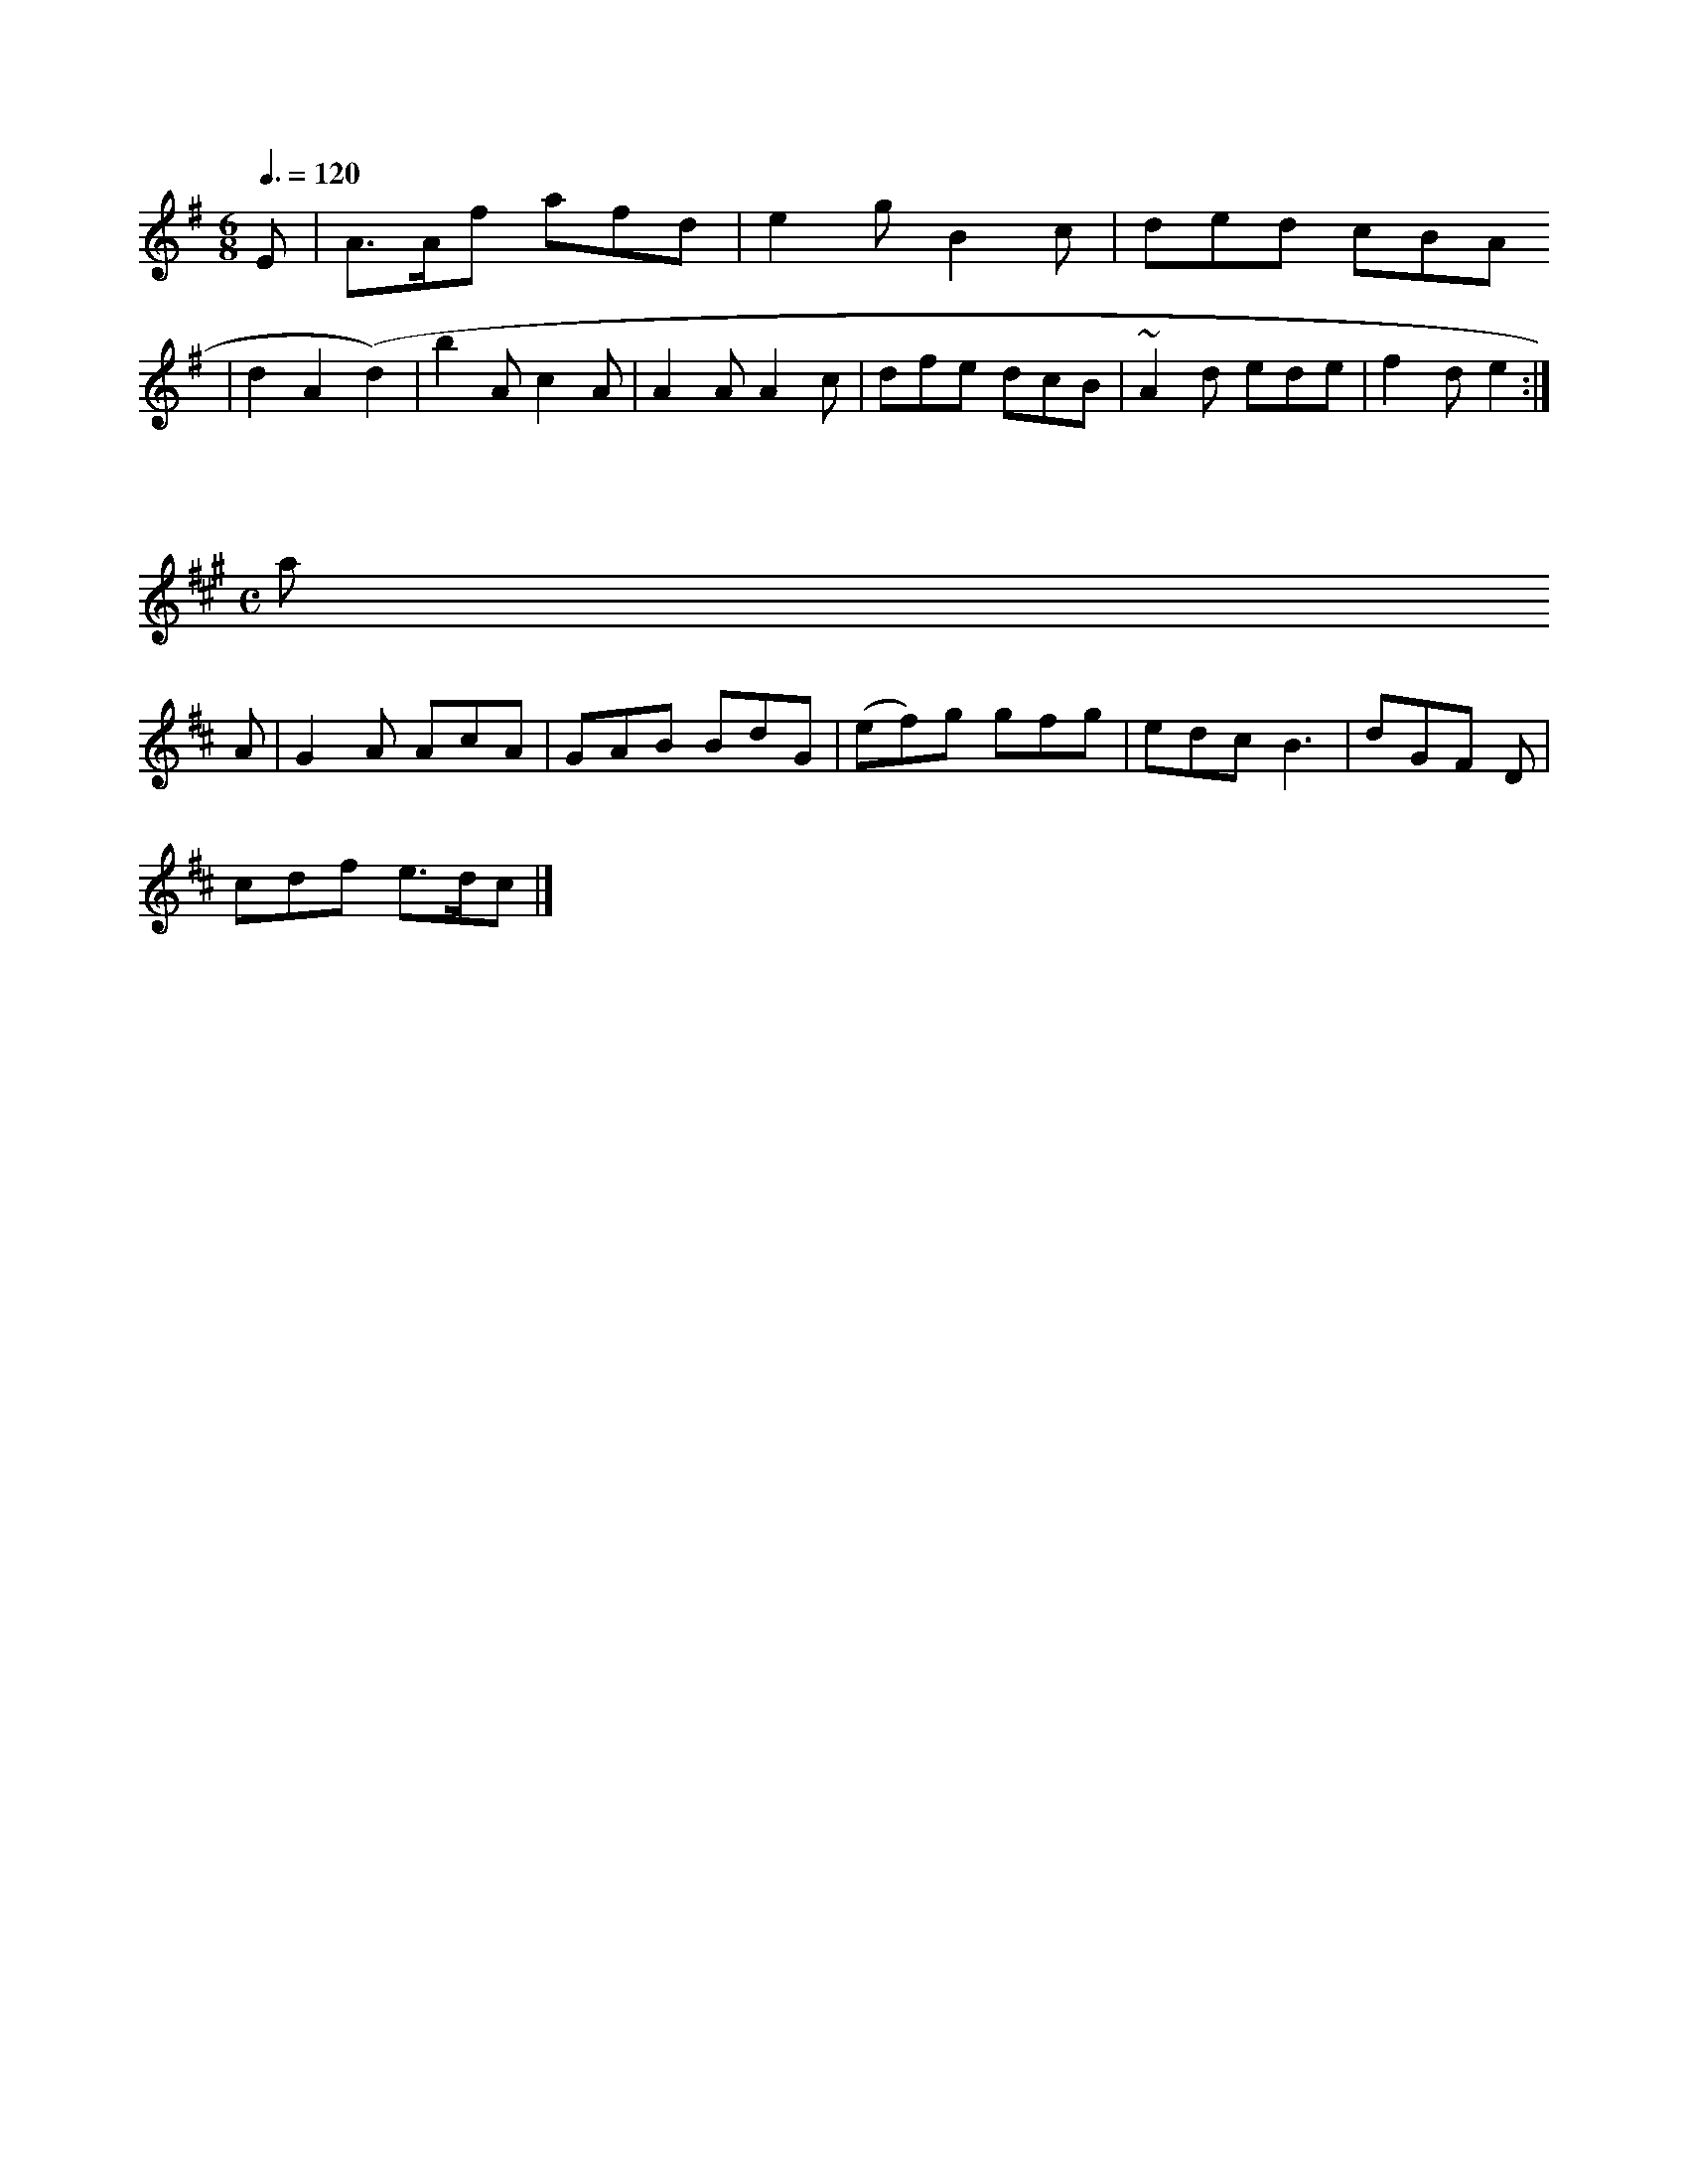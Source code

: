  dcB|c3  d3  | ede f2f|efg d2:|

X:0338
M:6/8
L:1/8
Q:3/8=120
K:E Minor
E|A>Af afd |e2g B2c|ded cBA 
 |d2   A2(d2)|\
b2A c2A|A2A A2c|dfe dcB|~A2d ede |f2d e2:|

X:0384
M:C
L:1/8
K:ABA % Ardrranues a ma
 ma pop
K:D
A| G2A AcA |GAB  BdG|(ef)g  gfg|edc B3 | dGF       D|
   cdf e>dc|]

X:0335
M:2/4
L:1/8

Q:1/2=104 "goesaooian
K:D
(Bc|(dA)(BA) G2AG|c2BA {A}cBAG         |G2G2      
ABAG  |B2B2B2|ecAB|B2G2
 GB|A2((dB).B.A.A   | B2G2 G2G2          |gge2e       d2|]

X:0402
M:6/8
L:1/8
Q:3/8=9BK:A
d|AdA cAA
  |Bdd d2f| ded edB| A3   d2:|

X:0409
M:6/8
L:1/8
Q:3/8=90 "Amamooia  "o"a2 a yihh  a yinlh a inda 
hhh a hirc  ia h a cinos
arNinor\

cBAG  (Bd)(cB)|\
(ad).A.B|(B/d/g).c|(d2.d).B|.A2(Bc)|(dc).B2|(Bc)
.d2         |\
    FBdc  |\
 defa            | Tfe     |\
  c<G      |D>D D::
DFAA         | AcBA   
    |(BG)(GA)                  |Tc3            | BAG     BdB       | 3 A2 D2(=GF) GFGE   |EA Bd   Bd
e> | d>AFG    d2     :|

X:0496
M:2/4
L:1/8
Q:1/4=112
K:G
d|(d/c/d).B2..G.G   | cdBG  cAEF  | | G>FG
B A2 a    |
fdfa       b2ed |eaga  g2::
2|d3 a bfag  |a2a2 abge   | f2g2 e4       |
   B2d2 e2  Bc |
d2g2    (agfe)  |d4      A4 :|

X:0449
M:C|
L:1/8
Q:1/4=120
K:G
TB2|d2e2     (c'2(af)| d3 (de)  de) 
    d4 |
       z2 (dc).d..c .d2d2 |e2f2        bgab           |(bgc')(d/c/)  d4   |
   f2 Ta2 (b/a/
f/d/) .B2(dc)|.d2 .d2 (dc'c'))|(ga)(bb)  (aag)(fb | (bf)(ba)  (af)(da)|Tg2b2   (agfe).| d3b e3    fg
a    | g2    eg   Tf>gaf |(gf)  .b2  .g2 (bg)|.f2 .d2   .g2 .gb |.2.d2 .e2  d2 |
ff af/d/ .f/d/e/f/|
g/a/g fe||
  f  gfeg     |g2 Tg) |(d3-d/c/d/e/ dBA::
.d (de).d.c  (cc).c  (de).c    |(T``A) .G(AA)|.
G2(dg/e/)|d4  A4  ::
(dB)(cd).B.c.c.(cB).A G2c|dgB (e/f/g)B  |e2g  e2d|EFG B2
D/G/|E2G GBG|FGA g2e|f
gf g3|
f/g/ afd G2g|fga bag|f2d kege|efg a2e |
   efg ded|dgd cBA|E2A  AGF   |EDE E3::
(GA)d      TA
2 c   def|gfe dcB|cdc  B2A:|
(f/a/d)Tce|d2c  Bcc BdB|cdc  c2d|e3 g| (bbg) e3 |dAB Tc3 :|

X:0433
M:6
/8
L:1/8
Q:3/8=80 "Slow"
K:G
G    E2A   |gbe  dcB                      edB|cdM  ]
c|def e2f| gfe dBB
|c2B d2d|e2c BcB|d2B c2d|e2f  gfe|d2e f2d|egf e^fg|fed ege|fed {d}c2
    d2 | a>fg c'2b|Tf2 ed     e
2f2|\
(df)(df) .g.d(c)   |b>gga e/f/g     |d3  e2|fB  B/c/d       | Ad  df   |\
f2 fd|e3  d |e2f2 e2
e^^a|
     a2 (dd)|fafd eefe|dcBc AGFE|B2 [c4"dA G2:|

X:0435
M:2/4
L:1/8
Q:1/4=84
K:D
d3 d TdBd>B|d
>eg>a  g<ba>>g | e<dB>e eGB>e |]

X:0456
M:C
L:1/8
Q:1/2=100
K:E Minor
 A3    e3  dB|ce d2  B>c B>dB
>D       ((GA>).al   |c>b _a>b    B>da>b |(Te>de) gafa         g4     Taxg |gb    a>b g>dB>B B3g    
                   g4         |gcec    Te3d   TB2A2|GABB      ABAB|cdcA {B}A2
GA | BcdB    cABc|AGAB
  c3AA |G2.A2  B2 G2 |F2G2 G2A2|B2G2 G2::
z2   :|

X:0674
M:6/8
L:1/8
Q:3/8=120
K:G
g|BAB EAA|E^GA d
2A |(BGA) Bcd|ecA AcA| G2G G2:|

X:0467
M:C
L:1/8
Q:1/2=104
K:G Minor
(B/c/)|d>dd>B cgeg|dddc B/c/B/
A/ dB|  (B/c/d).d e(c/B/A/)G|B>AB       A2 :|

X:0477
M:2/4
L:1/16
Q:1/4=124
K:D
A/A/|A2A>A  c2A2  |
A2 F/E/D  D2 De|    A^BdF       d3D|
  D2   E/D/ D/E/ FA|df   fd     |BDEc  | afec   |\
B2   cc/A/A/
B/ | A2 B>c           A2c2        |c3 d  d2:|

X:0429
M:3/8
L:1/8
Q:3/8=120
K:A Mixolydian
A2  A/e/)
f/g/  af ef| gfdd    BdcB|cAAc d      (fg).4 ::
 f3g  f2|dBcA ({c}A2PAB).A2  c2|cefg efge|d2d2 d2|]

